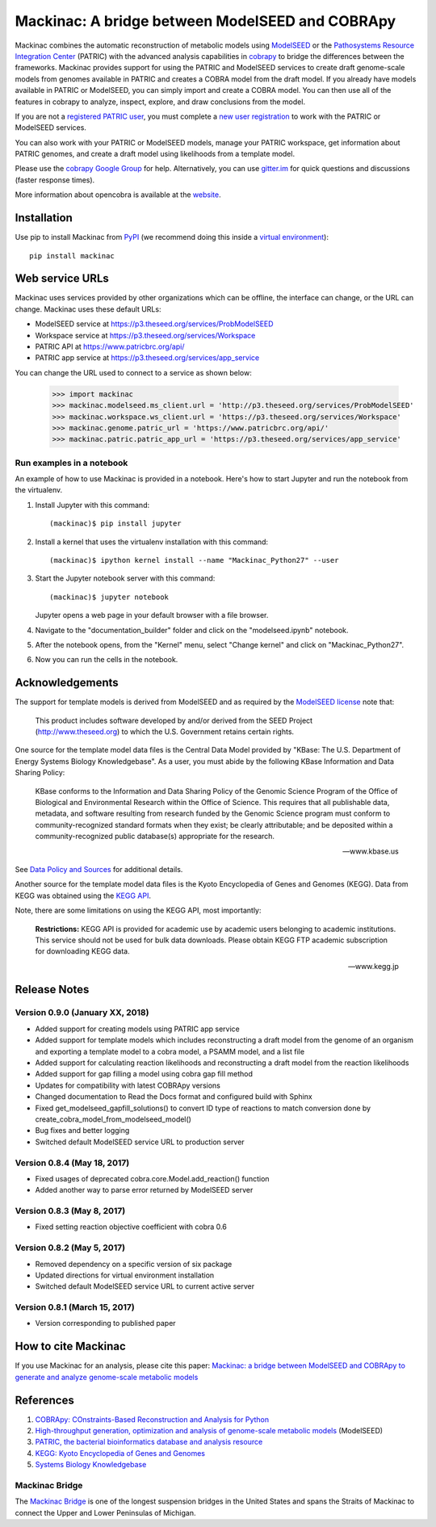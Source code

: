 Mackinac: A bridge between ModelSEED and COBRApy
================================================

Mackinac combines the automatic reconstruction of metabolic models using
`ModelSEED <http://modelseed.org>`_ or the `Pathosystems Resource Integration Center
<https://www.patricbrc.org/portal/portal/patric/Home>`_ (PATRIC) with the
advanced analysis capabilities in `cobrapy <https://github.com/opencobra/cobrapy>`_
to bridge the differences between the frameworks. Mackinac provides support for
using the PATRIC and ModelSEED services to create draft genome-scale models from
genomes available in PATRIC and creates a COBRA model from the draft model. If
you already have models available in PATRIC or ModelSEED, you can simply import and
create a COBRA model. You can then use all of the features in cobrapy to analyze,
inspect, explore, and draw conclusions from the model.

If you are not a `registered PATRIC user <http://enews.patricbrc.org/faqs/workspace-faqs/registration-faqs/>`_,
you must complete a `new user registration <https://user.patricbrc.org/register/>`_
to work with the PATRIC or ModelSEED services.

You can also work with your PATRIC or ModelSEED models, manage your PATRIC workspace,
get information about PATRIC genomes, and create a draft model using likelihoods
from a template model.

Please use the `cobrapy Google
Group <http://groups.google.com/group/cobra-pie>`_ for help.
Alternatively, you can use
`gitter.im <https://gitter.im/opencobra/cobrapy>`_ for quick questions
and discussions (faster response times).

More information about opencobra is available at the
`website <http://opencobra.github.io/>`_.

Installation
------------

Use pip to install Mackinac from
`PyPI <https://pypi.python.org/pypi/mackinac>`_ (we recommend doing this
inside a `virtual environment
<http://docs.python-guide.org/en/latest/dev/virtualenvs/>`_)::

    pip install mackinac

Web service URLs
----------------

Mackinac uses services provided by other organizations which can be offline, the
interface can change, or the URL can change. Mackinac uses these default URLs:

* ModelSEED service at https://p3.theseed.org/services/ProbModelSEED
* Workspace service at https://p3.theseed.org/services/Workspace
* PATRIC API at https://www.patricbrc.org/api/
* PATRIC app service at https://p3.theseed.org/services/app_service

You can change the URL used to connect to a service as shown below:

    >>> import mackinac
    >>> mackinac.modelseed.ms_client.url = 'http://p3.theseed.org/services/ProbModelSEED'
    >>> mackinac.workspace.ws_client.url = 'https://p3.theseed.org/services/Workspace'
    >>> mackinac.genome.patric_url = 'https://www.patricbrc.org/api/'
    >>> mackinac.patric.patric_app_url = 'https://p3.theseed.org/services/app_service'

Run examples in a notebook
^^^^^^^^^^^^^^^^^^^^^^^^^^

An example of how to use Mackinac is provided in a notebook. Here's how to start Jupyter and run
the notebook from the virtualenv.

1. Install Jupyter with this command::

    (mackinac)$ pip install jupyter

2. Install a kernel that uses the virtualenv installation with this command::

    (mackinac)$ ipython kernel install --name "Mackinac_Python27" --user

3. Start the Jupyter notebook server with this command::

    (mackinac)$ jupyter notebook

   Jupyter opens a web page in your default browser with a file browser.

4. Navigate to the "documentation_builder" folder and click on the "modelseed.ipynb"
   notebook.

5. After the notebook opens, from the "Kernel" menu, select "Change kernel" and
   click on "Mackinac_Python27".

6. Now you can run the cells in the notebook.

Acknowledgements
----------------

The support for template models is derived from ModelSEED and as required by the
`ModelSEED license <https://github.com/ModelSEED/ProbModelSEED/blob/master/LICENSE.md>`_
note that:

   This product includes software developed by and/or derived from the SEED Project
   (http://www.theseed.org) to which the U.S. Government retains certain rights.

One source for the template model data files is the Central Data Model provided by
"KBase: The U.S. Department of Energy Systems Biology Knowledgebase". As a user,
you must abide by the following KBase Information and Data Sharing Policy:

   KBase conforms to the Information and Data Sharing Policy of the Genomic Science
   Program of the Office of Biological and Environmental Research within the Office
   of Science. This requires that all publishable data, metadata, and software
   resulting from research funded by the Genomic Science program must conform to
   community-recognized standard formats when they exist; be clearly attributable;
   and be deposited within a community-recognized public database(s) appropriate
   for the research.

   -- www.kbase.us

See `Data Policy and Sources <http://kbase.us/data-policy-and-sources/>`_ for
additional details.

Another source for the template model data files is the Kyoto Encyclopedia of Genes
and Genomes (KEGG). Data from KEGG was obtained using the
`KEGG API <http://www.kegg.jp/kegg/rest/>`_.

Note, there are some limitations on using the KEGG API, most importantly:

    **Restrictions:** KEGG API is provided for academic use by academic users
    belonging to academic institutions. This service should not be used for bulk
    data downloads. Please obtain KEGG FTP academic subscription for downloading
    KEGG data.

    -- www.kegg.jp

Release Notes
-------------

Version 0.9.0 (January XX, 2018)
^^^^^^^^^^^^^^^^^^^^^^^^^^^^^^^^

* Added support for creating models using PATRIC app service
* Added support for template models which includes reconstructing a draft model
  from the genome of an organism and exporting a template model to a cobra model,
  a PSAMM model, and a list file
* Added support for calculating reaction likelihoods and reconstructing a draft
  model from the reaction likelihoods
* Added support for gap filling a model using cobra gap fill method
* Updates for compatibility with latest COBRApy versions
* Changed documentation to Read the Docs format and configured build with Sphinx
* Fixed get_modelseed_gapfill_solutions() to convert ID type of reactions to match
  conversion done by create_cobra_model_from_modelseed_model()
* Bug fixes and better logging
* Switched default ModelSEED service URL to production server

Version 0.8.4 (May 18, 2017)
^^^^^^^^^^^^^^^^^^^^^^^^^^^^

* Fixed usages of deprecated cobra.core.Model.add_reaction() function
* Added another way to parse error returned by ModelSEED server

Version 0.8.3 (May 8, 2017)
^^^^^^^^^^^^^^^^^^^^^^^^^^^

* Fixed setting reaction objective coefficient with cobra 0.6

Version 0.8.2 (May 5, 2017)
^^^^^^^^^^^^^^^^^^^^^^^^^^^

* Removed dependency on a specific version of six package
* Updated directions for virtual environment installation
* Switched default ModelSEED service URL to current active server

Version 0.8.1 (March 15, 2017)
^^^^^^^^^^^^^^^^^^^^^^^^^^^^^^

* Version corresponding to published paper

How to cite Mackinac
--------------------

If you use Mackinac for an analysis, please cite this paper:
`Mackinac: a bridge between ModelSEED and COBRApy to generate and analyze genome-scale
metabolic models <https://dx.doi.org/doi:10.1093/bioinformatics/btx185>`_

References
----------

1. `COBRApy: COnstraints-Based Reconstruction and Analysis for Python <http://dx.doi.org/doi:10.1186/1752-0509-7-74>`_
2. `High-throughput generation, optimization and analysis of genome-scale metabolic models <http://dx.doi.org/doi:10.1038/nbt.1672>`_ (ModelSEED)
3. `PATRIC, the bacterial bioinformatics database and analysis resource <http://dx.doi.org/doi:10.1093/nar/gkt1099>`_
4. `KEGG: Kyoto Encyclopedia of Genes and Genomes <http://www.kegg.jp>`_
5. `Systems Biology Knowledgebase <http://kbase.us>`_


Mackinac Bridge
^^^^^^^^^^^^^^^

The `Mackinac Bridge <http://www.mackinacbridge.org>`_ is one of the longest
suspension bridges in the United States and spans the Straits of Mackinac to
connect the Upper and Lower Peninsulas of Michigan.
